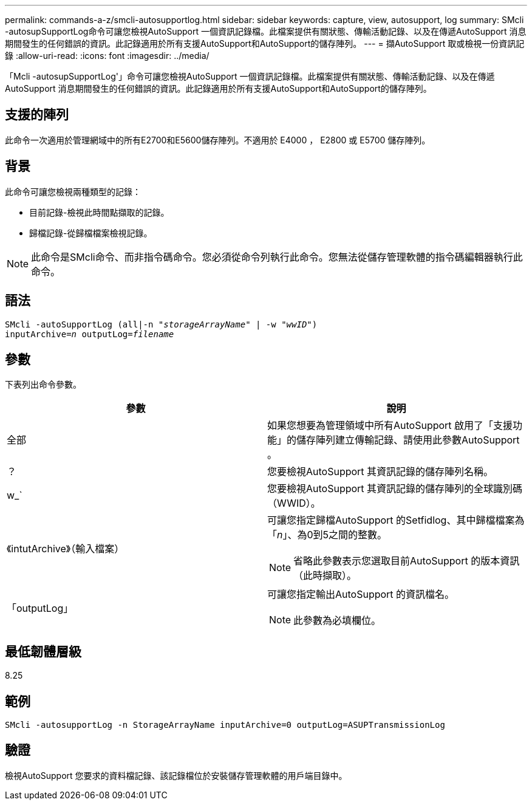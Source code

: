 ---
permalink: commands-a-z/smcli-autosupportlog.html 
sidebar: sidebar 
keywords: capture, view, autosupport, log 
summary: SMcli -autosupSupportLog命令可讓您檢視AutoSupport 一個資訊記錄檔。此檔案提供有關狀態、傳輸活動記錄、以及在傳遞AutoSupport 消息期間發生的任何錯誤的資訊。此記錄適用於所有支援AutoSupport和AutoSupport的儲存陣列。 
---
= 擷AutoSupport 取或檢視一份資訊記錄
:allow-uri-read: 
:icons: font
:imagesdir: ../media/


[role="lead"]
「Mcli -autosupSupportLog'」命令可讓您檢視AutoSupport 一個資訊記錄檔。此檔案提供有關狀態、傳輸活動記錄、以及在傳遞AutoSupport 消息期間發生的任何錯誤的資訊。此記錄適用於所有支援AutoSupport和AutoSupport的儲存陣列。



== 支援的陣列

此命令一次適用於管理網域中的所有E2700和E5600儲存陣列。不適用於 E4000 ， E2800 或 E5700 儲存陣列。



== 背景

此命令可讓您檢視兩種類型的記錄：

* 目前記錄-檢視此時間點擷取的記錄。
* 歸檔記錄-從歸檔檔案檢視記錄。


[NOTE]
====
此命令是SMcli命令、而非指令碼命令。您必須從命令列執行此命令。您無法從儲存管理軟體的指令碼編輯器執行此命令。

====


== 語法

[source, cli, subs="+macros"]
----
SMcli -autoSupportLog pass:quotes[(all|-n "_storageArrayName_" | -w "_wwID_")]
pass:quotes[inputArchive=_n_] pass:quotes[outputLog=_filename_]
----


== 參數

下表列出命令參數。

[cols="2*"]
|===
| 參數 | 說明 


 a| 
全部
 a| 
如果您想要為管理領域中所有AutoSupport 啟用了「支援功能」的儲存陣列建立傳輸記錄、請使用此參數AutoSupport 。



 a| 
？
 a| 
您要檢視AutoSupport 其資訊記錄的儲存陣列名稱。



 a| 
w_`
 a| 
您要檢視AutoSupport 其資訊記錄的儲存陣列的全球識別碼（WWID）。



 a| 
《intutArchive》（輸入檔案）
 a| 
可讓您指定歸檔AutoSupport 的Setfidlog、其中歸檔檔案為「_n_」、為0到5之間的整數。

[NOTE]
====
省略此參數表示您選取目前AutoSupport 的版本資訊（此時擷取）。

====


 a| 
「outputLog」
 a| 
可讓您指定輸出AutoSupport 的資訊檔名。

[NOTE]
====
此參數為必填欄位。

====
|===


== 最低韌體層級

8.25



== 範例

[listing]
----
SMcli -autosupportLog -n StorageArrayName inputArchive=0 outputLog=ASUPTransmissionLog
----


== 驗證

檢視AutoSupport 您要求的資料檔記錄、該記錄檔位於安裝儲存管理軟體的用戶端目錄中。
